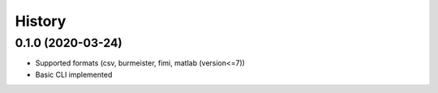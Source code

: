=======
History
=======

0.1.0 (2020-03-24)
------------------
* Supported formats (csv, burmeister, fimi, matlab (version<=7))
* Basic CLI implemented

